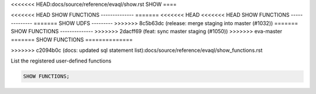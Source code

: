 <<<<<<< HEAD:docs/source/reference/evaql/show.rst
SHOW 
====

<<<<<<< HEAD
SHOW FUNCTIONS
--------------
=======
<<<<<<< HEAD
<<<<<<< HEAD
SHOW FUNCTIONS
--------------
=======
SHOW UDFS
---------
>>>>>>> 8c5b63dc (release: merge staging into master (#1032))
=======
SHOW FUNCTIONS
--------------
>>>>>>> 2dacff69 (feat: sync master staging (#1050))
>>>>>>> eva-master
=======
SHOW FUNCTIONS
==============

.. _show_functions:
>>>>>>> c2094b0c (docs: updated sql statement list):docs/source/reference/evaql/show_functions.rst

List the registered user-defined functions

.. code:: sql

    SHOW FUNCTIONS;
